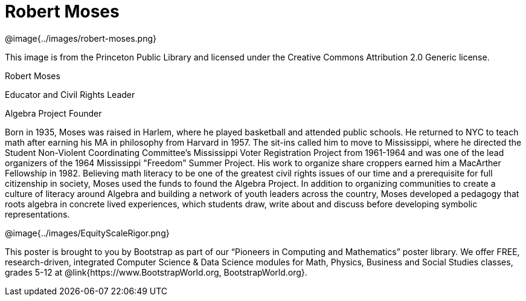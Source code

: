 = Robert Moses

++++
<style>
@import url("../../../lib/pioneers.css");
</style>
++++

[.posterImage]
@image{../images/robert-moses.png}

[.credit]
This image is from the Princeton Public Library and licensed under the Creative Commons Attribution 2.0 Generic license.

[.name]
Robert Moses

[.title]
Educator and Civil Rights Leader

[.title]
Algebra Project Founder

[.text]
Born in 1935, Moses was raised in Harlem, where he played basketball and attended public schools. He returned to NYC to teach math after earning his MA in philosophy from Harvard in 1957. The sit-ins called him to move to Mississippi, where he directed the Student Non-Violent Coordinating Committee’s Mississippi Voter Registration Project from 1961-1964 and was one of the lead organizers of the 1964 Mississippi "Freedom" Summer Project. His work to organize share croppers earned him a MacArther Fellowship in 1982. Believing math literacy to be one of the greatest civil rights issues of our time and a prerequisite for full citizenship in society, Moses used the funds to found the Algebra Project. In addition to organizing communities to create a culture of literacy around Algebra and building a network of youth leaders across the country, Moses developed a pedagogy that roots algebra in concrete lived experiences, which students draw, write about and discuss before developing symbolic representations.

[.footer]
--
@image{../images/EquityScaleRigor.png}

This poster is brought to you by Bootstrap as part of our “Pioneers in Computing and Mathematics” poster library. We offer FREE, research-driven, integrated Computer Science & Data Science modules for Math, Physics, Business and Social Studies classes, grades 5-12 at @link{https://www.BootstrapWorld.org, BootstrapWorld.org}.
--
